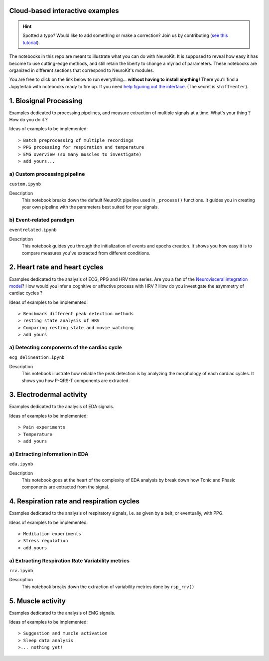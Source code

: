 Cloud-based interactive examples
==================================

.. hint::
   Spotted a typo? Would like to add something or make a correction? Join us by contributing (`see this tutorial <https://neurokit2.readthedocs.io/en/latest/contributing.html>`_).
   
The notebooks in this repo are meant to illustrate what you can do with NeuroKit. It is supposed to reveal how easy it has become to use cutting-edge methods, and still retain the liberty to change a myriad of parameters. These notebooks are organized in different sections that correspond to NeuroKit's modules.

You are free to click on the link below to run everything... **without having to install anything!** There you'll find a Jupyterlab with notebooks ready to fire up. If you need `help figuring out the interface <https://jupyterlab.readthedocs.io/en/stable/user/interface.html>`_. (The secret is ``shift+enter``).

.. image:: https://mybinder.org/badge_logo.svg
 :target: https://mybinder.org/v2/gh/neuropsychology/NeuroKit/master?urlpath=lab%2Ftree%2Fdocs%2Fexamples

1. Biosignal Processing
=========================
Examples dedicated to processing pipelines, and measure extraction of multiple signals at a time. What's your thing ? How do you do it ? 

Ideas of examples to be implemented::

> Batch preprocessing of multiple recordings
> PPG processing for respiration and temperature
> EMG overview (so many muscles to investigate)
> add yours...

a) Custom processing pipeline
------------------------------

``custom.ipynb``


Description
	This notebook breaks down the default NeuroKit pipeline used in ``_process()`` functions. It guides you in creating your own pipeline with the parameters best suited for your signals.

b) Event-related paradigm
---------------------------
``eventrelated.ipynb``


Description
	This notebook guides you through the initialization of events and epochs creation. It shows you how easy it is to compare measures you've extracted from different conditions.

2. Heart rate and heart cycles
===============================
Examples dedicated to the analysis of ECG, PPG and HRV time series. Are you a fan of the `Neurovisceral integration model <https://www.researchgate.net/publication/285225132_Heart_Rate_Variability_A_Neurovisceral_Integration_Model>`_? How would you infer a cognitive or affective process with HRV ? How do you investigate the asymmetry of cardiac cycles ?

Ideas of examples to be implemented::

> Benchmark different peak detection methods
> resting state analysis of HRV
> Comparing resting state and movie watching 
> add yours

a) Detecting components of the cardiac cycle
----------------------------------------------
``ecg_delineation.ipynb``

Description
	This notebook illustrate how reliable the peak detection is by analyzing the morphology of each cardiac cycles. It shows you how P-QRS-T components are extracted.

3. Electrodermal activity
===========================
Examples dedicated to the analysis of EDA signals. 

Ideas of examples to be implemented::

> Pain experiments
> Temperature 
> add yours 

a) Extracting information in EDA
----------------------------------
``eda.ipynb``


Description
	This notebook goes at the heart of the complexity of EDA analysis by break down how Tonic and Phasic components are extracted from the signal. 

4. Respiration rate and respiration cycles
===========================================
Examples dedicated to the analysis of respiratory signals, i.e. as given by a belt, or eventually, with PPG.

Ideas of examples to be implemented::

> Meditation experiments
> Stress regulation
> add yours

a) Extracting Respiration Rate Variability metrics
---------------------------------------------------
``rrv.ipynb``


Description
	This notebook breaks down the extraction of variability metrics done by ``rsp_rrv()``

5. Muscle activity
===================
Examples dedicated to the analysis of EMG signals. 

Ideas of examples to be implemented::

> Suggestion and muscle activation
> Sleep data analysis
>... nothing yet!
